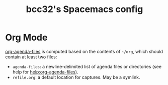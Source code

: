 #+TITLE: bcc32's Spacemacs config

* Org Mode

[[help:org-agenda-files][org-agenda-files]] is computed based on the contents of =~/org=, which
should contain at least two files:

- =agenda-files=: a newline-delimited list of agenda files or
  directories (see help for [[help:org-agenda-files]]).
- =refile.org=: a default location for captures.  May be a symlink.
